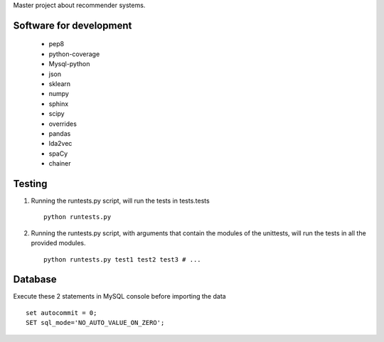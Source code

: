 Master project about recommender systems.

Software for development
========================
  * pep8
  * python-coverage
  * Mysql-python
  * json
  * sklearn
  * numpy
  * sphinx
  * scipy
  * overrides
  
  * pandas
  * lda2vec
  * spaCy
  * chainer


Testing
=======
#. Running the runtests.py script, will run the tests in tests.tests ::

      python runtests.py

#. Running the runtests.py script, with arguments that contain the modules of the unittests, will run the tests in all the provided modules. ::

      python runtests.py test1 test2 test3 # ...

Database
========
Execute these 2 statements in MySQL console before importing the data ::

      set autocommit = 0;
      SET sql_mode='NO_AUTO_VALUE_ON_ZERO';
